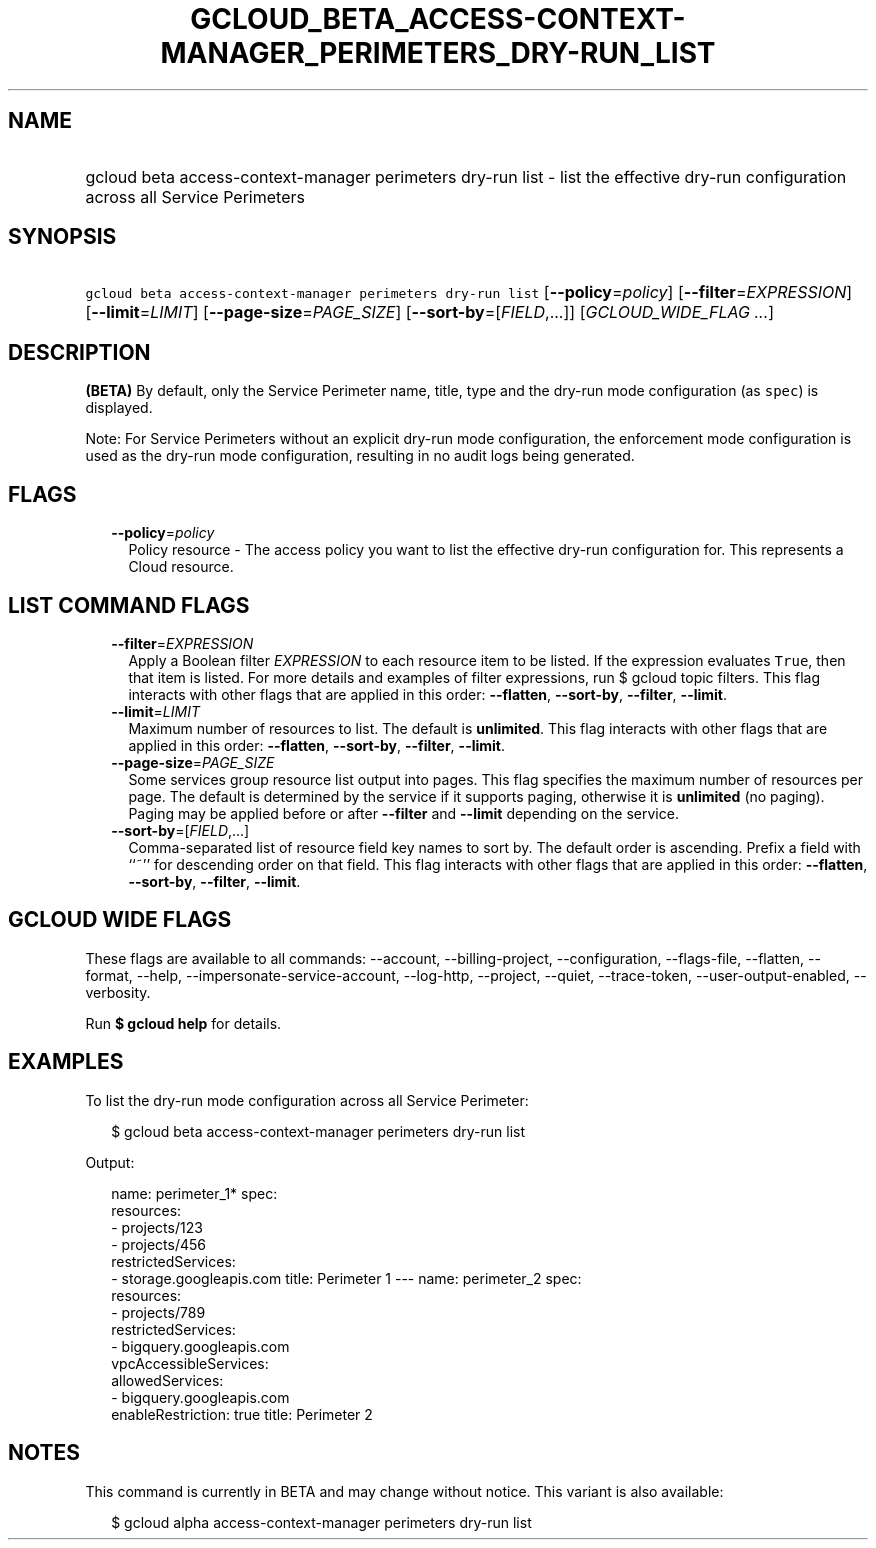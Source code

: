 
.TH "GCLOUD_BETA_ACCESS\-CONTEXT\-MANAGER_PERIMETERS_DRY\-RUN_LIST" 1



.SH "NAME"
.HP
gcloud beta access\-context\-manager perimeters dry\-run list \- list the effective dry\-run configuration across all Service Perimeters



.SH "SYNOPSIS"
.HP
\f5gcloud beta access\-context\-manager perimeters dry\-run list\fR [\fB\-\-policy\fR=\fIpolicy\fR] [\fB\-\-filter\fR=\fIEXPRESSION\fR] [\fB\-\-limit\fR=\fILIMIT\fR] [\fB\-\-page\-size\fR=\fIPAGE_SIZE\fR] [\fB\-\-sort\-by\fR=[\fIFIELD\fR,...]] [\fIGCLOUD_WIDE_FLAG\ ...\fR]



.SH "DESCRIPTION"

\fB(BETA)\fR By default, only the Service Perimeter name, title, type and the
dry\-run mode configuration (as \f5spec\fR) is displayed.

Note: For Service Perimeters without an explicit dry\-run mode configuration,
the enforcement mode configuration is used as the dry\-run mode configuration,
resulting in no audit logs being generated.



.SH "FLAGS"

.RS 2m
.TP 2m
\fB\-\-policy\fR=\fIpolicy\fR
Policy resource \- The access policy you want to list the effective dry\-run
configuration for. This represents a Cloud resource.


.RE
.sp

.SH "LIST COMMAND FLAGS"

.RS 2m
.TP 2m
\fB\-\-filter\fR=\fIEXPRESSION\fR
Apply a Boolean filter \fIEXPRESSION\fR to each resource item to be listed. If
the expression evaluates \f5True\fR, then that item is listed. For more details
and examples of filter expressions, run $ gcloud topic filters. This flag
interacts with other flags that are applied in this order: \fB\-\-flatten\fR,
\fB\-\-sort\-by\fR, \fB\-\-filter\fR, \fB\-\-limit\fR.

.TP 2m
\fB\-\-limit\fR=\fILIMIT\fR
Maximum number of resources to list. The default is \fBunlimited\fR. This flag
interacts with other flags that are applied in this order: \fB\-\-flatten\fR,
\fB\-\-sort\-by\fR, \fB\-\-filter\fR, \fB\-\-limit\fR.

.TP 2m
\fB\-\-page\-size\fR=\fIPAGE_SIZE\fR
Some services group resource list output into pages. This flag specifies the
maximum number of resources per page. The default is determined by the service
if it supports paging, otherwise it is \fBunlimited\fR (no paging). Paging may
be applied before or after \fB\-\-filter\fR and \fB\-\-limit\fR depending on the
service.

.TP 2m
\fB\-\-sort\-by\fR=[\fIFIELD\fR,...]
Comma\-separated list of resource field key names to sort by. The default order
is ascending. Prefix a field with ``~'' for descending order on that field. This
flag interacts with other flags that are applied in this order:
\fB\-\-flatten\fR, \fB\-\-sort\-by\fR, \fB\-\-filter\fR, \fB\-\-limit\fR.


.RE
.sp

.SH "GCLOUD WIDE FLAGS"

These flags are available to all commands: \-\-account, \-\-billing\-project,
\-\-configuration, \-\-flags\-file, \-\-flatten, \-\-format, \-\-help,
\-\-impersonate\-service\-account, \-\-log\-http, \-\-project, \-\-quiet,
\-\-trace\-token, \-\-user\-output\-enabled, \-\-verbosity.

Run \fB$ gcloud help\fR for details.



.SH "EXAMPLES"

To list the dry\-run mode configuration across all Service Perimeter:

.RS 2m
$ gcloud beta access\-context\-manager perimeters dry\-run list
.RE

Output:

.RS 2m
name: perimeter_1*
spec:
  resources:
  \- projects/123
  \- projects/456
  restrictedServices:
  \- storage.googleapis.com
title: Perimeter 1
\-\-\-
name: perimeter_2
spec:
  resources:
  \- projects/789
  restrictedServices:
  \- bigquery.googleapis.com
  vpcAccessibleServices:
    allowedServices:
    \- bigquery.googleapis.com
    enableRestriction: true
title: Perimeter 2
.RE



.SH "NOTES"

This command is currently in BETA and may change without notice. This variant is
also available:

.RS 2m
$ gcloud alpha access\-context\-manager perimeters dry\-run list
.RE

